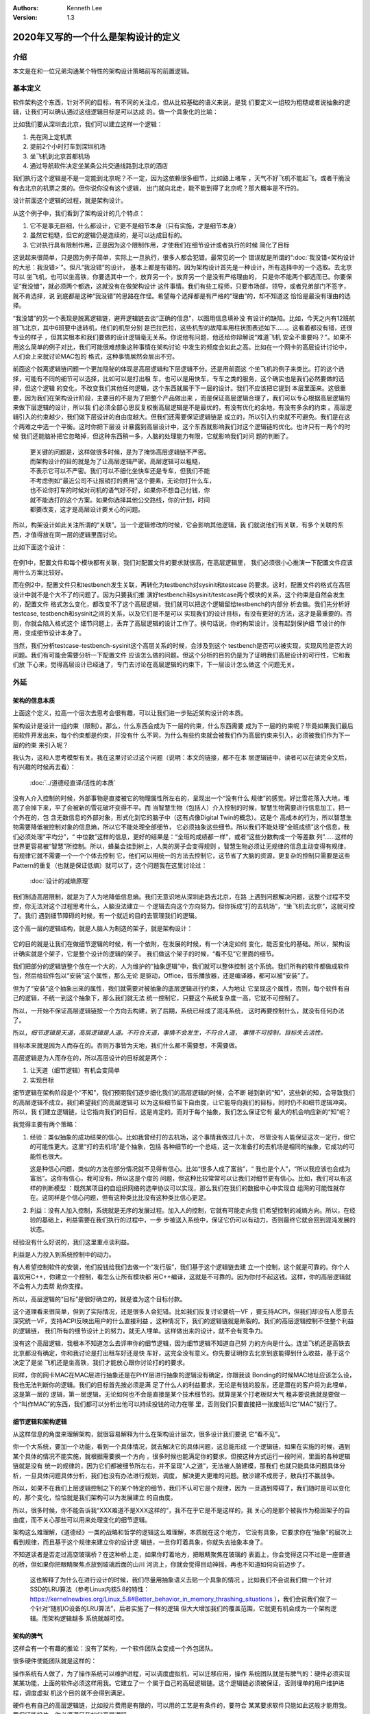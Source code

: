 .. Kenneth Lee 版权所有 2020

:Authors: Kenneth Lee
:Version: 1.3

2020年又写的一个什么是架构设计的定义
*************************************

介绍
====
本文是在和一位兄弟沟通某个特性的架构设计策略前写的前置逻辑。


基本定义
=========
软件架构这个东西，针对不同的目标，有不同的关注点，但从比较基础的语义来说，是我
们要定义一组较为粗糙或者说抽象的逻辑，让我们可以确认通过这组逻辑目标是可以达成
的。做一个具象化的比喻：

比如我们要从深圳去北京，我们可以建立这样一个逻辑：

1. 先在网上定机票

2. 提前2个小时打车到深圳机场

3. 坐飞机到北京首都机场

4. 通过导航软件决定坐某条公共交通线路到北京的酒店

我们执行这个逻辑是不是一定能到北京呢？不一定，因为这依赖很多细节，比如路上堵车
，天气不好飞机不能起飞，或者干脆没有去北京的机票之类的。但你说你没有这个逻辑，
出门就向北走，能不能到得了北京呢？那大概率是不行的。

设计前面这个逻辑的过程，就是架构设计。

从这个例子中，我们看到了架构设计的几个特点：

1. 它不是事无巨细，什么都设计，它更不是细节本身（只有实施，才是细节本身）

2. 虽然它粗糙，但它的逻辑仍是连续的，是可以达成目标的。

3. 它对执行具有限制作用，正是因为这个限制作用，才使我们在细节设计或者执行的时候
   简化了目标

这说起来很简单，只是因为例子简单，实际上一旦执行，很多人都会犯错。最常见的一个
错误就是所谓的“\ :doc:`我没错<架构设计的大忌：我没错>`\ ”。但凡“我没错”的设计，
基本上都是有错的。因为架构设计首先是一种设计，所有选择中的一个选取。去北京可以
坐飞机，也可以坐高铁，你要选其中一个，放弃另一个，放弃另一个是没有严格理由的，
只是你不能两个都选而已。你要保证“我没错”，就必须两个都选，这就没有在做架构设计
这件事情。我们有些工程师，只要市场部，领导，或者兄弟部门不签字，就不肯选择，说
到底都是这种“我没错”的思路在作怪。希望每个选择都是有严格的“理由”的，却不知道这
恰恰是最没有理由的选择。

“我没错”的另一个表现是脱离逻辑链，避开逻辑链去谈“正确的信息”，以图用信息填补没
有设计的缺陷。比如，今天之内有12班航班飞北京，其中6班要中途转机，他们的机型分别
是巴拉巴拉，这些机型的故障率用柱状图表述如下……。这看着都没有错，还很专业的样子
，但其实根本和我们要做的设计逻辑毫无关系。你说他有问题，他还给你辩解说“难道飞机
安全不重要吗？”。如果不用这么简单的例子对比，我们可能很难想象这种事情在架构讨论
中发生的频度会如此之高。比如在一个网卡的高层设计讨论中，人们会上来就讨论MAC包的
格式，这种事情居然会层出不穷。

前面这个脱离逻辑链问题一个更加隐秘的体现是高层逻辑和下层逻辑不分。还是用前面这
个坐飞机的例子来类比。打的这个选择，可能有不同的细节可以选择，比如可以是打出租
车，也可以是用快车，专车之类的服务，这个确实也是我们必然要做的选择，但这个逻辑
的变化，不改变我们其他任何逻辑，这个东西就属于下一层的设计。我们不应该把它提到
本层里面来。这很重要，因为我们在架构设计阶段，主要目的不是为了把整个产品做出来
，而是保证高层逻辑合理了，我们可以专心根据高层逻辑的来做下层逻辑的设计，所以我
们必须全部心思反复权衡高层逻辑是不是最优的，有没有优化的余地，有没有多余的约束
。高层逻辑引入的约束越少，我们做下层设计的自由度越大。但我们还需要保证逻辑链是
成立的，所以引入约束就不可避免。我们是在这个两难之中选一个平衡。这时你把下层设
计暴露到高层设计中，这个东西就影响我们对这个逻辑链的优化。也许只有一两个的时候
我们还能脑补把它忽略掉，但这种东西稍一多，人脑的处理能力有限，它就影响我们对问
题的判断了。

        | 更关键的问题是，这样做很多时候，是为了掩饰高层逻辑链不严密。
        | 而架构设计的目的就是为了让高层逻辑严密。高层逻辑可以粗糙，
        | 不表示它可以不严密。我们可以不细化坐快车还是专车，但我们不能
        | 不考虑例如“最近公司不让报销打的费用”这个要素，无论你打什么车，
        | 也不论你打车的时候对司机的语气好不好，如果你不想自己付钱，你
        | 就不能选打的这个方案。如果你选择其他公交路线，你的计划，时间
        | 都要改变，这才是高层设计要关心的问题。

所以，构架设计如此关注所谓的“关联”。当一个逻辑修改的时候，它会影响其他逻辑，我
们就说他们有关联，有多个关联的东西，才值得放在同一层的逻辑里面讨论。

比如下面这个设计：

        .. figure:: _static/配置文件关联.svg

在例1中，配置文件和每个模块都有关联，我们对配置文件的要求就很高，在高层逻辑里，
我们必须很小心推演一下配置文件应该用什么方案比较好。

而在例2中，配置文件只和testbench发生关联，再转化为testbench对sysinit和testcase
的要求。这时，配置文件的格式在高层设计中就不是个大不了的问题了。因为只要我们推
演好testbench和sysinit/testcase两个模块的关系，这个约束是自然会发生的，配置文件
格式怎么变化，都改变不了这个高层逻辑，我们就可以把这个逻辑留给testbench的内部分
析去做。我们先分析好testcase, testbench和sysinit之间的关系，以及它们是不是可以
实现我们的设计目标，有没有更好的方法，这才是最重要的。否则，你就会陷入格式这个
细节问题上，丢弃了高层逻辑的设计工作了。换句话说，你的构架设计，没有起到保护细
节设计的作用，变成细节设计本身了。

当然，我们分析testcase-testbench-sysinit这个高层关系的时候，会涉及到这个
testbench是否可以被实现，实现风险是否大的问题。我们有可能会需要分析一下配置文件
应该怎么做的问题。但这个分析的目的仍是为了证明我们高层设计的可行性，它和我们放
下心来，觉得高层设计已经通了，专门去讨论在高层逻辑的约束下，下一层设计怎么做这
个问题无关。

外延
====

架构的信息本质
----------------
上面这个定义，拉高一个层次去思考会很有趣，可以让我们进一步贴近架构设计的本质。

架构设计是设计一组约束（限制）。那么，什么东西会成为下一层的约束，什么东西需要
成为下一层的约束呢？毕竟如果我们最后把软件开发出来，每个约束都是约束，并没有什
么不同，为什么有些约束就会被我们作为高层约束来引入，必须被我们作为下一层的约束
来引入呢？

我认为，这和人思考模型有关。我在这里讨论过这个问题（说明：本文的链接，都不在本
层逻辑链中，读者可以在读完全文后，有兴趣的时候再去看）：

        :doc:`../道德经直译/活性的本质`

没有人介入控制的时候，外部事物是直接被它的物理属性所左右的，呈现出一个“没有什么
规律”的感觉。好比雪花落入大地，堆高了会掉下来，平了会被新的雪花破坏变得不平。而
当智慧生物（包括人）介入控制的时候，智慧生物需要进行信息加工，把一个外在的，包
含无数信息的外部对象，形式化到它的脑子中（这有点像Digital Twin的概念）。这是个
高成本的行为，所以智慧生物需要降低被控制对象的信息熵，所以它不能处理全部细节，
它必须抽象这些细节。所以我们不能处理“全班成绩”这个信息，我们必须处理“平均分”，“
中位数”这样的信息，更好的结果是：“全班的成绩都一样”，或者“这些分数构成一个等差数
列”……这样的世界更容易被“智慧”所控制。所以，蜂巢会挂到树上，人类的房子会变得规则
。智慧生物必须让无规律的信息主动变得有规律，有规律它就不需要一个一个个体去控制
它，他们可以用统一的方法去控制它，这节省了大脑的资源，更复杂的控制只需要是这些
Pattern的重复（也就是保证低熵）就可以了，这个问题我在这里讨论过：

        :doc:`设计的减熵原理`

我们制造高层限制，就是为了人为地降低信息熵。我们无意识地从深圳走路去北京，在路
上遇到问题解决问题，这整个过程不受控，你无法对这个过程思考什么，人脑没法建立一
个逻辑去向这个方向努力。但你拆成“打的去机场”，“坐飞机去北京”，这就可控了。我们
遇到细节障碍的时候，有一个就近的目的去管理我们的逻辑。

这个高一层的逻辑结构，就是人脑人为制造的架子，就是架构设计：

        .. figure:: _static/架构.svg

它的目的就是让我们在做细节逻辑的时候，有一个依附，在发展的时候，有一个决定如何
变化，能否变化的基础。所以，架构设计确实就是个架子，它是整个设计的逻辑的架子。
我们做这个架子的时候，“看不见”它里面的细节。

我们把部分的逻辑链整个放在一个大的，人为维护的“抽象逻辑”中，我们就可以整体控制
这个系统。我们所有的软件都做成软件包，然后给软件包以“安装”这个属性，那么无论
是驱动，Office，音乐播放器，还是编译器，都可以被“安装”了。

但为了“安装”这个抽象出来的属性，我们就需要对被抽象的底层逻辑进行约束，人为地让
它呈现这个属性，否则，每个软件有自己的逻辑，不统一到这个抽象下，那么我们就无法
统一控制它，只要这个系统复杂度一高，它就不可控制了。

所以，一开始不保证高层逻辑链按一个方向去构建，到了后期，系统已经成了混沌系统，
这时再要控制什么，就没有任何办法了。

所以，\ *细节逻辑是天道，高层逻辑是人道。不符合天道，事情不会发生，不符合人道，
事情不可控制，目标失去活性。*

目标本来就是因为人而存在的。否则万事皆为天地，我们什么都不需要想，不需要做。

高层逻辑是为人而存在的，所以高层设计的目标就是两个：

1. 让天道（细节逻辑）有机会变简单

2. 实现目标

细节逻辑在架构阶段是个“不知”，我们预期我们逐步细化我们的高层逻辑的时候，会不断
碰到新的“知”，这些新的知，会导致我们的高层逻辑不成立。我们希望我们的高层逻辑可
以为这些细节留下自由度，让它能导向我们的目标，同时仍不和细节逻辑冲突。所以，我
们建立逻辑链，让它指向我们的目标，这是肯定的。而对于每个抽象，我们怎么保证它有
最大的机会响应新的“知”呢？

我觉得主要有两个策略：

1. 经验：类似抽象的成功结果的信心。比如我曾经打的去机场，这个事情我做过几十次，
   尽管没有人能保证这次一定行，但它的可能性更大。这里“打的去机场”是个抽象，包括
   各种细节的一个总结，这一次准备打的去机场是相同的抽象，它成功的可能性也很大。

   这是种信心问题，类似的方法在部分情况就不见得有信心。比如“很多人成了富翁”，“
   我也是个人”，“所以我应该也会成为富翁”。这你有信心，我可没有。所以这是个度的
   问题，但这种比较常常可以让我们对细节更有信心。比如，我们可以有这样的判断模型
   ：既然某项目的自组织网络的选举协议可以实现，那么我们在我们的数据中心中实现自
   组网的可能性就存在。这同样是个信心问题，但有这种类比比没有这种类比信心更足。

2. 利益：没有人加入控制，系统就是无序的发展过程。加入人的控制，它就有可能走向我
   们希望控制的减熵方向。所以，在经验的基础上，利益需要在我们执行的过程中，一步
   步被送入系统中，保证它仍可以有动力，否则最终它就会回到混沌发展的状态。

经验没有什么好说的，我们这里重点谈利益。

利益是人力投入到系统控制中的动力。

有人希望控制软件的安装，他们投钱给我们去做一个“发行版”，我们基于这个逻辑链去建
立一个控制，这个就是可靠的。你个人喜欢用C++，你建立一个控制，看怎么让所有模块都
用C++编译，这就是不可靠的。因为你付不起这钱。这样，你的高层逻辑就不会有人力去帮
助你支撑。

所以，高层逻辑的“目标”是很好确立的，就是谁为这个目标付款。

这个道理看来很简单，但到了实际情况，还是很多人会犯错。比如我们反复讨论要统一VF
，要支持ACPI，但我们却没有人愿意去深究统一VF，支持ACPI反映出用户的什么直接利益
。这种情况下，我们的逻辑链就是断裂的。我们的高层逻辑控制不住整个利益的逻辑链，
我们所有的细节设计上的努力，就无人埋单。这样做出来的设计，就不会有竞争力。

没有这个高层逻辑，我根本不知道怎么去评审你的细节逻辑，因为细节逻辑不知道自己努
力的方向是什么。连坐飞机还是高铁去北京都没有确定，你和我讨论是打出租车好还是快
车好，这完全没有意义。你先要证明你去北京到底能得到什么收益，基于这个决定了是坐
飞机还是坐高铁，我们才能放心跟你讨论打的的要求。

同样，你的网卡MAC在MAC层进行抽象还是在PHY层进行抽象的逻辑没有确定，你跟我谈
Bonding的时候MAC地址应该怎么设，我也无法判断你的逻辑。我们的目标首先按必须是满
足了什么人的利益要求，无论是有钱的股东，还是潜在的客户将为此埋单，这是第一层的
逻辑，第一层逻辑，无论如何也不会是直接是某个技术细节的。就算是某个打老板财大气
粗非要说我就是要做一个“叫作MAC”的东西，我们都可以分析出他可以持续投钱的动力在哪
里，否则我们只要直接把一张废纸叫它“MAC”就行了。

细节逻辑和架构逻辑
-------------------
从这样信息的角度来理解架构，就很容易解释为什么在架构设计层次，很多设计我们要说
它“看不见”。

你一个大系统，要加一个功能，看到一个具体情况，就去解决它的具体问题，这总能形成
一个逻辑链，如果在实施的时候，遇到某个具体的情况不能实施，就根据需要换一个方向
，很多时候也能满足你的要求。但按这种方式运行一段时间，里面的各种逻辑链就是没有
统一的规律的，因为它们都被细节所左右，并不呈现“人之道”，无法被人脑建模，那我们
也就只能具体问题具体分析，一旦具体问题具体分析，我们也没有办法进行规划，调度，
解决更大更难的问题。散沙建不成房子，散兵打不赢战争。

所以，如果不在我们上层逻辑控制之下的某个特定的细节，我们不认可它是个规律，因为
一旦遇到障碍了，我们随时是可以变化的，那个变化，恰恰就是我们架构可以为发展建立
的自由度。

所以，很多时候，你不能告诉我“XXX难道不是XXX这样的”，我不在乎它是不是这样的，我
关心的是那个被我作为稳固架子的自由度，而不关心那些可以用来处理变化的细节逻辑。

架构这么难理解，《道德经》一类的战略和哲学的逻辑这么难理解，本质就在这个地方，
它没有具象，它要求你在“抽象”的层次上看到规律，而且基于这个规律来建立你的设计逻
辑链，一旦你盯着具象，你就失去抽象本身了。

不知道读者是否走过高空玻璃桥？在这种桥上走，如果你盯着地方，把眼睛聚焦在玻璃的
表面上，你会觉得这只不过是一座普通的桥，但如果你把眼睛聚焦点放到玻璃后面的山川
河流上，你就会觉得目动神摇，再也不知道如何向前迈步了。

        .. note::
        这也解释了为什么在进行设计的时候，我们尽量用抽象语义去贴一个具象的情况
        。比如我们不会说我们做一个针对SSD的LRU算法（参考Linux内核5.8的特性：
        https://kernelnewbies.org/Linux_5.8#Better_behavior_in_memory_thrashing_situations
        ），我们会说我们做了一个针对“随机IO设备的LRU算法”，后者实施了一样的逻辑
        但大大增加我们的覆盖范围，它就更有机会成为一个架构逻辑。而架构逻辑越多
        系统就越可控。

架构的脾气
------------
这样会有一个有趣的推论：没有了架构，一个软件团队会变成一个外包团队。

很多硬件使能团队就是这样的：

操作系统有人做了，为了操作系统可以维护进程，可以调度虚拟机，可以迁移应用，操作
系统团队就是有脾气的：硬件必须实现某某功能，上面的软件必须这样用我。它建立了一
个属于自己的高层逻辑链。这个逻辑链必须被保证，否则埋单的用户维护进程，调度虚拟
机这个目的就不会得到满足。

硬件也有自己的高层逻辑链，比如投片费用是有限的，可以用的工艺是有条件的，要符合
某某要求软件只能如此这般才能用我。要保证能投片，你必须满足我如何高层逻辑。

但使能团队就可能没有逻辑链了：啊，操作系统要我这样啊，我看看细节上能不能满足吧
，噢，硬件接口要我这样啊，我看看细节上能不能做到吧。这样，做高层判断的时候，这
个使能团队的话是不需要听的，因为你都是就是论事的而已。就好比从深圳到北京的故事
中，一个提行李的跟班，坐飞机还是高铁，其实都不太有所谓，到时别提不动行李就行。
他不在高层逻辑中，不是高层逻辑的控制要素。

所以，一个设计团队要能持续发展，没有架构是不行的，而要有架构，就需要有自己的利
益链，整个高层逻辑中，必须有你在保障的客户利益。而且你的保障逻辑链必须是在所有
解决方案中是有竞争力的，否则你会被整体替换。成为资源团队，是把自己的整体替换可
能性放到最大。

而全局的控制者，也不会希望这样的团队成为组织主流，因为这样的结果就是整个系统越
加的不可控。大部分地方都是不平滑的表面，信息熵极高，系统就不可控了。


顶层架构
--------
根据前面的讨论，架构是分层的，每层以上一层定义的约束和目标为条件建立本层的逻辑
链。而最顶层的逻辑链从利益开始。

对于这个抽象，有必要举几个具象让我和读者有接近的认知。

因为“共同认可的商业目标”，并不那么容易有共识的。组织组织一个团队，解决组织没有
任务管理这个问题，这个目标很直接，这可以是我们的逻辑链的建模目标。

组织一个团队，开发一款手机。这个目标就不直接了，到底开发的是智能手机，还是传统
手机？手机是否需要支持5G，这没有人给你约束，这不表示这不能成为商业目标。架构本
来就是要你主动发现约束，是要你的创造力，而不是你的体力。

现在有一个项目终止了，人都没有事干，想办法让他们赢取利润，至少平衡他们的工资成
本，这同样可以是一个商业目标。

但开发一个操作系统，分成内核和用户两个特权级。这不是目标，这个逻辑链不能作为顶
层架构。你首先要从利益上说明“开发一个操作系统”这件事本身是有逻辑支持的。

这个地方也有一个很有趣的推论：设计本身是信息选择的过程。我们进行一层层向下设计，
让抽象变成具象。抽象有很高的自由度，简单建模，最开始的自由度很多，我们建立高层
抽象，比如我不关心你如何到机场，你可以在x1的定义域内选，我也不关心你具体坐哪班
飞机，你可以在x2的定义域中选，所以高层逻辑是一个函数：

        F1(F11(x111, x112...), F12(x121, X122...)...)

其中的xnnn是那个子逻辑的变量，是我们为细节选择不同的路径留下的自由度。设计细化
的过程，是每个子函数进行选择的过程，每次细化，都是把变量变成常量的一个“选择”的
过程。

所以，高层设计不包含下层设计的信息。所以要求无限细化高层设计，或者要求细节设计
可以从高层设计的约束本身上推出，本身就是缘木求鱼。我们能理解人意欲上希望有这样
“结论”，但这个“结论”本身是不可能达成了。错误的期望导致错误的行为。

实事求是
--------
架构设计在很多地方最难的一件事是实事求是。架构设计必须是架构设计，而不能是“做架
构设计”。换句话说，架构设计的目标必须是一个商业目标，而不能是架构设计自己。这叫
外其身而身存。

架构设计的目标是为了达成那个商业目标，不是获得“这个架构设计不错”这样的评价。所
以无论如何我们不应该出现“这样画一个架构视图是否符合架构设计的要求？”这样的问题，
架构设计没有要求，架构设计的逻辑都是为架构设计的商业目标服务的，不存在“做架构设
计”本身产生的设计约束。我们会有“这样设计架构不好”的评价，但这个评价不是针对架构
设计的规矩的，而是针对这样设计导致的商业目标被损害来说的。有时我们还会说“这个架
构不符合架构我们的架构经验，因为关联太多了”，这个评价也是针对商业目标无法达成来
说的，不是针对架构设计必须有什么规矩这一点来说的。

所以，如果不能实事求是地看待架构设计工作，认为架构设计不是设计之外的一个设计，
架构带来的是一个伤害。因为你在商业目标之外引入了额外约束，而我们架构设计的自身
目的就是（在达成商业目标的前提下）减少约束。

所以，不强调实事求是这个前提，即使你完全执行我们前面提到的要求，最终它仍不是架
构设计。

以前面深圳去北京的例子为例，我们可以坐高铁，也可以坐飞机。要让逻辑链可靠，我们
应该调研和比较两者的优劣。但这样让成本提高了，我们不值得提高这个成本呢，我们的
架构设计就是“我们直接选择坐飞机”，你要问“为什么不坐高铁？”，我答不上来，但我的
选择就是“坐飞机”，问题我也解决了，这是实事求是。不能为了逻辑链完美，非要做各种
调研，空耗资源。我也不会故意说“高铁它不稳定，高铁不环保”，这同样不是事实。这个
思维模型，就叫“知不知上”。我不知道，但我不认为我就需要知道。这才是实事求是。

我个人更喜欢把这个要求叫“守弱”，因为“实事求是”是一个表扬自己的表述，人们会把自
己的期望叫做“实事”，把不希望做的事情叫“不是这样的”。最终还是无法面对现实。

而守弱的要求是，我要主动呈现自己的弱点，所以“这个我也不知道”，“那个我也不知道”
，但“我知道这个”，它也支撑我的逻辑链了。所以，追求“守弱”，就是实际意义的实事求
是。

关于抽象能力
-------------

这里加一小段说明一下：抽象说起来是个简单的能力，但它是需要经验去支撑的。有些读
者觉得我这里讲得轻描淡写，好像做个抽象很容易，或者好像听了这里说的理论，就掌握
了架构设计的方法。这个我不知道怎么解释，但我想用一个实际的例子来说明一下抽象过
程本身的复杂性。

前段时间我们有一个模块收到一个需求，这个模块可以接受多个设备驱动的注册，从而对
外提供功能，类似这样：

        .. figure:: _static/uacce多注册架构.svg

这个框架预期每个设备只对框架注册（以下称为reg）一次。但有些设备有多个资源，所以
他们希望可以注册多个功能上来。但框架模块在注册的时候需要调用设备的一些函数，对
设备进行处理，如果一个设备注册多次，设备处理的流程就会被执行多次，这就错了。

所以，框架的维护者准备升级他们的功能，在框架中维护一个资源池，跟踪所有的同设备
注册（称为一个ctx，ctx映射一个设备和它的多个reg），如果注册上来的是相同的设备，
就在资源池中记住它，后面进行设备处理的时候，就不会重复了。

我评审的时候，就评价说，这样在全系统中多制造了一个资源池，因为从全系统的角度，
明明是有人知道注册是重复的，这个人，就是设备驱动。它对着一个硬件，可能有针对这
个硬件的统一数据的，所以，在里面放一个变量就可以管理这个对应关系了。不需要在框
架模块中放一个pool，有pool就必然有查找的功能，这个逻辑转折了。

有维护者就跟我说，这做不到啊，驱动注册上来的时候提供的是device数据结构是系统的，
我们不能在里面加成员啊。

你看，对部分人来说，在一个接口上加数据，要不就只能在驱动的抽象（device）上加成
员，要不在注册（reg）中加成员。前者不能改，后者以注册为index，无法放和device
1-to-1的mapping。但对我来说，这根本不值得讨论，这种细节，只要在reg中加一个回调
函数，要设备驱动给我返回一个和它1-to-1 mapping的数据结构，这个数据结构就被从我
的pool中转放到设备一侧了。

对我来说，这个修改，完全不变化架构，只是存储的放置的地方变化了一下而已，它是包
含在我的抽象中的，但如果你没有这样的经验，很可能就看不出这个抽象包含了这样的变
化，而不得不构造更多的数据接口或者关联才能处理这种情况。所以，抽象本身也是需要
经验支持的。如果你缺乏这种经验，或者你会选择不好的抽象属性，或者你干脆就不知道
两个模型其实是相同的。这种经验很难作为固定的知识传递出来，因为它抽象是提取被抽
象对象的特征，这种特征无数，说出来本身就是抽象，说不出具体问题时的自由度，最终
这个东西就很难进行“传授”，但也许你必须接受，抽象能力不是你学习一个概念就能掌握
的东西。我们只能通过反复对一个个真实实例的对齐，才能让这种技巧在不同的人和团队
之间传播。


建议
====
前面我又定义了一次架构设计的本质，但其实我想提的建议不是前面的这些。只是我要说
一个操作建议，我需要把高层逻辑建稳了，我谈的细节才有根基，否则说了也是白说。

我想提的建议是：我期望的架构设计，很多时候，只需要几页的文档就可以描述清楚（但
工作量很可能不是不动脑写两三页文本那么大）。特别是很多特性一级的架构设计，你能
搞清楚你的开发视图就够了。我宁愿你搞完这个高层逻辑，有时间马上投下去给细节设计
设计一个逻辑，或者赶紧开始写用户手册，也别怕自己只写两三页显得不够高大上，而故
意给我弄一大堆的细节出来。你担心一下你后面直接依靠设定的标准，细节会走偏，比你
多写点字靠谱得多。把可以变化的细节逻辑变成高层的约束，这会让整个系统的逻辑失去
活性，哪里都该不动，那你就不是在做架构了，你是在自缚手脚，你还不如别做这个设计
呢。混沌至少还能用，锁死自己那是直接自杀——虽然大部分时候实现团队不会那么蠢，他
们会忽略你的设计，但我也浪费时间了呀。

